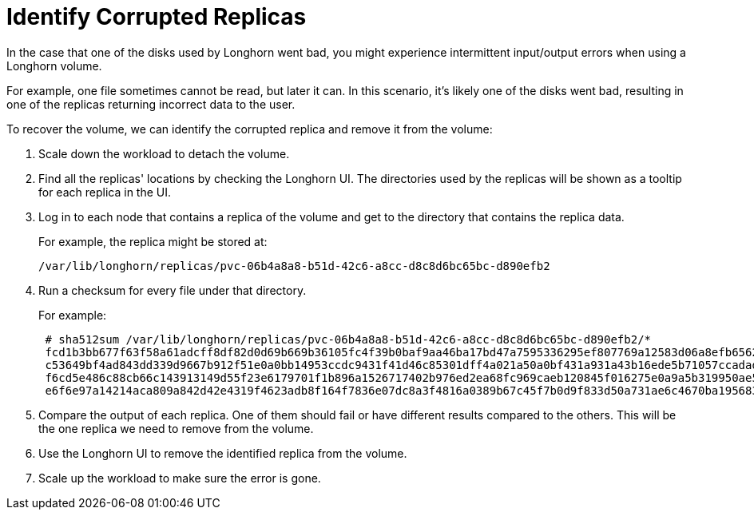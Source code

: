 = Identify Corrupted Replicas
:current-version: {page-component-version}

In the case that one of the disks used by Longhorn went bad, you might experience intermittent input/output errors when using a Longhorn volume.

For example, one file sometimes cannot be read, but later it can. In this scenario, it's likely one of the disks went bad, resulting in one of the replicas returning incorrect data to the user.

To recover the volume, we can identify the corrupted replica and remove it from the volume:

. Scale down the workload to detach the volume.
. Find all the replicas' locations by checking the Longhorn UI. The directories used by the replicas will be shown as a tooltip for each replica in the UI.
. Log in to each node that contains a replica of the volume and get to the directory that contains the replica data.
+
For example, the replica might be stored at:

  /var/lib/longhorn/replicas/pvc-06b4a8a8-b51d-42c6-a8cc-d8c8d6bc65bc-d890efb2

. Run a checksum for every file under that directory.
+
For example:
+
----
 # sha512sum /var/lib/longhorn/replicas/pvc-06b4a8a8-b51d-42c6-a8cc-d8c8d6bc65bc-d890efb2/*
 fcd1b3bb677f63f58a61adcff8df82d0d69b669b36105fc4f39b0baf9aa46ba17bd47a7595336295ef807769a12583d06a8efb6562c093574be7d14ea4d6e5f4  /var/lib/longhorn/replicas/pvc-06b4a8a8-b51d-42c6-a8cc-d8c8d6bc65bc-d890efb2/revision.counter
 c53649bf4ad843dd339d9667b912f51e0a0bb14953ccdc9431f41d46c85301dff4a021a50a0bf431a931a43b16ede5b71057ccadad6cf37a54b2537e696f4780  /var/lib/longhorn/replicas/pvc-06b4a8a8-b51d-42c6-a8cc-d8c8d6bc65bc-d890efb2/volume-head-000.img
 f6cd5e486c88cb66c143913149d55f23e6179701f1b896a1526717402b976ed2ea68fc969caeb120845f016275e0a9a5b319950ae5449837e578665e2ffa82d0  /var/lib/longhorn/replicas/pvc-06b4a8a8-b51d-42c6-a8cc-d8c8d6bc65bc-d890efb2/volume-head-000.img.meta
 e6f6e97a14214aca809a842d42e4319f4623adb8f164f7836e07dc8a3f4816a0389b67c45f7b0d9f833d50a731ae6c4670ba1956833f1feb974d2d12421b03f7  /var/lib/longhorn/replicas/pvc-06b4a8a8-b51d-42c6-a8cc-d8c8d6bc65bc-d890efb2/volume.meta
----

. Compare the output of each replica. One of them should fail or have different results compared to the others. This will be the one replica we need to remove from the volume.
. Use the Longhorn UI to remove the identified replica from the volume.
. Scale up the workload to make sure the error is gone.
